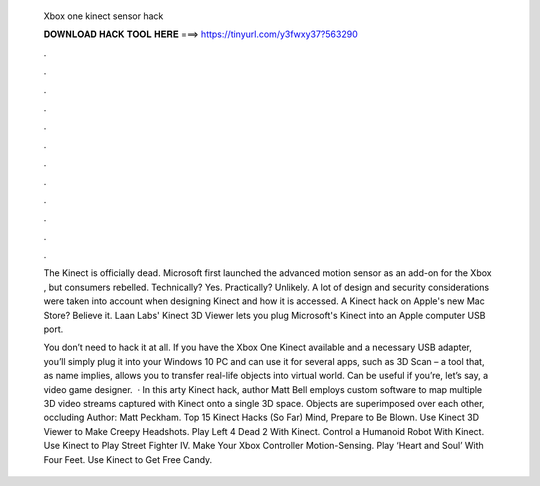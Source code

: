   Xbox one kinect sensor hack
  
  
  
  𝐃𝐎𝐖𝐍𝐋𝐎𝐀𝐃 𝐇𝐀𝐂𝐊 𝐓𝐎𝐎𝐋 𝐇𝐄𝐑𝐄 ===> https://tinyurl.com/y3fwxy37?563290
  
  
  
  .
  
  
  
  .
  
  
  
  .
  
  
  
  .
  
  
  
  .
  
  
  
  .
  
  
  
  .
  
  
  
  .
  
  
  
  .
  
  
  
  .
  
  
  
  .
  
  
  
  .
  
  The Kinect is officially dead. Microsoft first launched the advanced motion sensor as an add-on for the Xbox , but consumers rebelled. Technically? Yes. Practically? Unlikely. A lot of design and security considerations were taken into account when designing Kinect and how it is accessed. A Kinect hack on Apple's new Mac Store? Believe it. Laan Labs' Kinect 3D Viewer lets you plug Microsoft's Kinect into an Apple computer USB port.
  
  You don’t need to hack it at all. If you have the Xbox One Kinect available and a necessary USB adapter, you’ll simply plug it into your Windows 10 PC and can use it for several apps, such as 3D Scan – a tool that, as name implies, allows you to transfer real-life objects into virtual world. Can be useful if you’re, let’s say, a video game designer.  · In this arty Kinect hack, author Matt Bell employs custom software to map multiple 3D video streams captured with Kinect onto a single 3D space. Objects are superimposed over each other, occluding Author: Matt Peckham. Top 15 Kinect Hacks (So Far) Mind, Prepare to Be Blown. Use Kinect 3D Viewer to Make Creepy Headshots. Play Left 4 Dead 2 With Kinect. Control a Humanoid Robot With Kinect. Use Kinect to Play Street Fighter IV. Make Your Xbox Controller Motion-Sensing. Play ‘Heart and Soul’ With Four Feet. Use Kinect to Get Free Candy.
